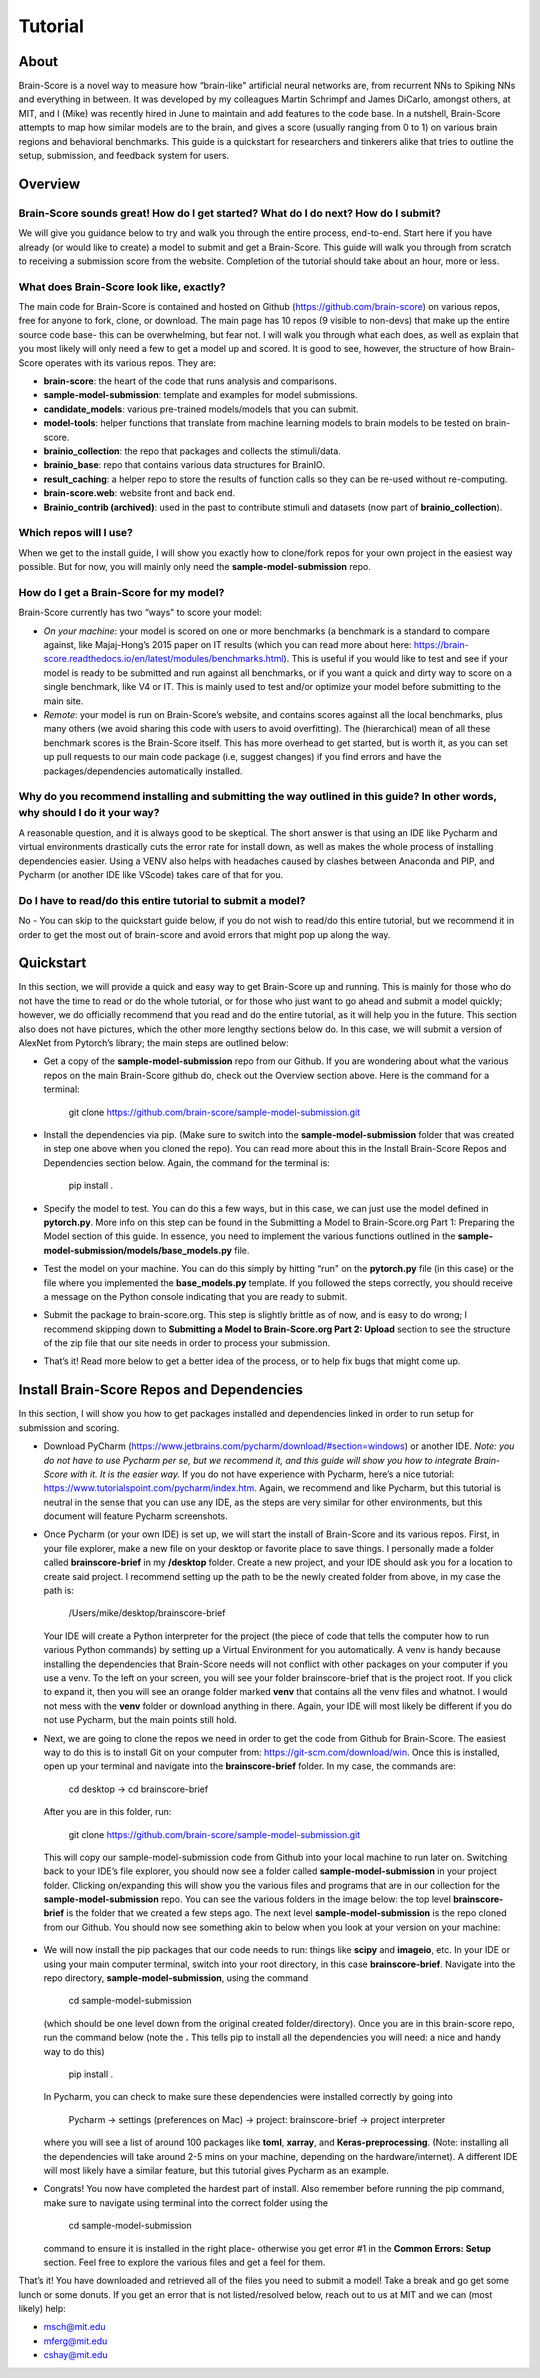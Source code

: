 .. _Tutorial:

========
Tutorial
========

About
=====
Brain-Score is a novel way to measure how “brain-like" artificial neural networks are,
from recurrent NNs to Spiking NNs and everything in between. It was developed by my colleagues
Martin Schrimpf and James DiCarlo, amongst others, at MIT, and I (Mike) was recently hired in
June to maintain and add features to the code base. In a nutshell, Brain-Score attempts to map
how similar models are to the brain, and gives a score (usually ranging from 0 to 1) on various
brain regions and behavioral benchmarks. This guide is a quickstart for researchers and tinkerers
alike that tries to outline the setup, submission, and feedback system for users.

Overview
========

Brain-Score sounds great! How do I get started? What do I do next? How do I submit?
--------------------------------------------------------------------

We will give you guidance below to try and walk you
through the entire process, end-to-end. Start here if you have already
(or would like to create) a model to submit and get a Brain-Score.
This guide will walk you through from scratch to receiving a
submission score from the website. Completion of the tutorial
should take about an hour, more or less.

What does Brain-Score look like, exactly?
--------------------------------------------------------------------
The main code for Brain-Score is contained and hosted on Github (https://github.com/brain-score)
on various repos, free for anyone to fork,
clone, or download. The main page has 10 repos (9 visible to non-devs)
that make up the entire source code base- this can be overwhelming, but
fear not. I will walk you through what each does, as well as explain that
you most likely will only need a few to get a model up and scored. It is
good to see, however, the structure of how Brain-Score operates with its
various repos. They are:

- **brain-score**: the heart of the code that runs analysis and comparisons.
- **sample-model-submission**: template and examples for model submissions.
- **candidate_models**: various pre-trained models/models that you can submit.
- **model-tools**: helper functions that translate from machine learning models
  to brain models to be tested on brain-score.
- **brainio_collection**: the repo that packages and collects the stimuli/data.
- **brainio_base**: repo that contains various data structures for BrainIO.
- **result_caching**: a helper repo to store the results of function calls so they can
  be re-used without re-computing.
- **brain-score.web**: website front and back end.
- **Brainio_contrib (archived)**: used in the past to contribute stimuli and datasets
  (now part of **brainio_collection**).

Which repos will I use?
-----------------------
When we get to the install guide, I will show you exactly how to
clone/fork repos for your own project in the easiest way possible.
But for now, you will mainly only need the **sample-model-submission** repo.

How do I get a Brain-Score for my model?
----------------------------------------

Brain-Score currently has two “ways" to score your model:

- *On your machine*:  your model is scored on one or more benchmarks (a benchmark is a
  standard to compare against, like Majaj-Hong’s 2015 paper on IT results (which you
  can read more about here: https://brain-score.readthedocs.io/en/latest/modules/benchmarks.html). This is useful if you would like to test and see if your
  model is ready to be submitted and run against all benchmarks, or if you want a quick
  and dirty way to score on a single benchmark, like V4 or IT. This is mainly used to
  test and/or optimize your model before submitting to the main site.
- *Remote*: your model is run on Brain-Score’s website, and contains scores against all the
  local benchmarks, plus many others (we avoid sharing this code with users to
  avoid overfitting). The (hierarchical) mean of all these benchmark scores is the
  Brain-Score itself. This has more overhead to get started, but is worth it, as you
  can set up pull requests to our main code package (i.e, suggest changes) if you find
  errors and have the packages/dependencies automatically installed.

Why do you recommend installing and submitting the way outlined in this guide? In other words, why should I do it your way?
------------------------------------------------------------------------------

A reasonable question, and it is always good to be skeptical. The short answer
is that using an IDE like Pycharm and virtual environments
drastically cuts the error rate for install down, as well as makes the whole
process of installing dependencies easier. Using a VENV also helps with headaches
caused by clashes between Anaconda and PIP, and Pycharm
(or another IDE like VScode) takes care of that for you.

Do I have to read/do this entire tutorial to submit a model?
------------------------------------------------------------

No - You can skip to the quickstart guide below, if you do not
wish to read/do this entire tutorial, but we recommend it in
order to get the most out of brain-score and avoid errors that might pop up along the way.



Quickstart
==========
In this section, we will provide a quick and easy way to get Brain-Score
up and running. This is mainly for those who do not have the time to read
or do the whole tutorial, or for those who just want to go ahead and submit
a model quickly; however, we do officially recommend that you read and do the
entire tutorial, as it will help you in the future. This section also does not
have pictures, which the other more lengthy sections below do. In this case,
we will submit a version of AlexNet from Pytorch’s library; the main steps are outlined below:

- Get a copy of  the **sample-model-submission** repo from our Github. If you are wondering
  about what the various repos on the main Brain-Score github do, check out the Overview section above.
  Here is the command for a terminal:
    git clone https://github.com/brain-score/sample-model-submission.git
- Install the dependencies via pip. (Make sure to switch into the **sample-model-submission** folder
  that was created in step one above when you cloned the repo). You can read more about this in the
  Install Brain-Score Repos and Dependencies section below. Again, the command for the terminal is:
    pip install .
- Specify the model to test. You can do this a few ways, but in this case, we can
  just use the model defined in **pytorch.py**. More info on this step can be found in
  the Submitting a Model to Brain-Score.org Part 1: Preparing the Model section of
  this guide. In essence, you need to implement the various functions outlined in
  the **sample-model-submission/models/base_models.py** file.
- Test the model on your machine. You can do this simply by hitting “run"
  on the **pytorch.py** file (in this case) or the file where you implemented
  the **base_models.py** template. If you followed the steps correctly, you should
  receive a message on the Python console indicating that you are ready to submit.
- Submit the package to brain-score.org. This step is slightly brittle as of now,
  and is easy to do wrong; I recommend skipping down to **Submitting a Model to
  Brain-Score.org Part 2: Upload** section to see the structure of the zip file that
  our site needs in order to process your submission.
- That’s it! Read more below to get a better idea of the process, or to help fix bugs that might come up.



Install Brain-Score Repos and Dependencies
==========================================
In this section, I will show you how to get packages installed and dependencies
linked in order to run setup for submission and scoring.

- Download PyCharm (https://www.jetbrains.com/pycharm/download/#section=windows) or another IDE.
  *Note: you do not have to use Pycharm per se, but we recommend it, and this guide will show*
  *you how to integrate Brain-Score with it. It is the easier way.*
  If you do not have experience with Pycharm, here’s a nice tutorial: https://www.tutorialspoint.com/pycharm/index.htm.
  Again, we recommend and like Pycharm, but this tutorial is neutral in the sense that you can use
  any IDE, as the steps are very similar for other environments, but this document will
  feature Pycharm screenshots.
- Once Pycharm (or your own IDE) is set up, we will start the install of Brain-Score
  and its various repos. First, in your file explorer, make a new file on your desktop
  or favorite place to save things. I personally made a folder called **brainscore-brief**
  in my **/desktop** folder. Create a new project, and your IDE should ask you for a location
  to create said project. I recommend setting up the path to be the newly created folder
  from above, in my case the path is:
    /Users/mike/desktop/brainscore-brief
  Your IDE will create a Python interpreter for the project (the piece of code that
  tells the computer how to run various Python commands) by setting up a Virtual Environment
  for you automatically. A venv is handy because installing the dependencies that Brain-Score
  needs will not conflict with other packages on your computer if you use a venv.
  To the left on your screen, you will see your folder brainscore-brief that is the
  project root. If you click to expand it, then you will see an orange folder marked **venv**
  that contains all the venv files and whatnot. I would not mess with the **venv** folder or
  download anything in there. Again, your IDE will most likely be different if you do not use
  Pycharm, but the main points still hold.
- Next, we are going to clone the repos we need in order to get the code from Github for Brain-Score.
  The easiest way to do this is to install Git on your computer from: https://git-scm.com/download/win.
  Once this is installed, open up your terminal and navigate into the **brainscore-brief**
  folder. In my case, the commands are:
    cd desktop -> cd brainscore-brief

  After you are in this folder,
  run:
    git clone https://github.com/brain-score/sample-model-submission.git
  This will copy our sample-model-submission code from Github into your local machine to run later on.
  Switching back to your IDE’s file explorer, you should now see a folder called **sample-model-submission**
  in your project folder. Clicking on/expanding this will show you the various files and
  programs that are in our collection for the **sample-model-submission** repo.
  You can see the various folders in the image below: the top level **brainscore-brief**
  is the folder that we created a few steps ago. The next level **sample-model-submission**
  is the repo cloned from our Github. You should now see something akin to below when you
  look at your version on your machine:

   .. image:: C:\Users\Mike\Desktop\MIT\Brain-Score\brain-score_local\docs\source\modules\tutorial_screenshots\image1.png
      :width: 600

- We will now install the pip packages that our code needs to run: things like **scipy** and
  **imageio**, etc. In your IDE or using your main computer terminal, switch into your root
  directory, in this case **brainscore-brief**. Navigate into the repo directory,
  **sample-model-submission**, using the command
    cd sample-model-submission
  (which should be one level down from the original created folder/directory).
  Once you are in this brain-score repo,
  run the command below  (note the **.** This tells pip to install all the dependencies you will
  need: a nice and handy way to do this)
    pip install .
  In Pycharm, you can check to make sure these dependencies were installed correctly
  by going into
    Pycharm -> settings (preferences on Mac) -> project: brainscore-brief -> project interpreter
  where you will see a list of around 100 packages like **toml**, **xarray**, and
  **Keras-preprocessing**. (Note: installing all the dependencies will take around 2-5 mins
  on your machine, depending on the hardware/internet). A different IDE will most likely
  have a similar feature, but this tutorial gives Pycharm as an example.
- Congrats! You now have completed the hardest part of install.
  Also remember before running the pip command, make sure to navigate
  using terminal into the correct folder using the
    cd sample-model-submission
  command to ensure it is installed in the right place- otherwise you get error #1
  in the **Common Errors: Setup** section. Feel free to explore the various
  files and get a feel for them.

That’s it! You have downloaded and retrieved all of the files you need to submit a model!
Take a break and go get some lunch or some donuts. If you get an error that is not
listed/resolved below, reach out to us at MIT and we can (most likely) help:

- msch@mit.edu
- mferg@mit.edu
- cshay@mit.edu

